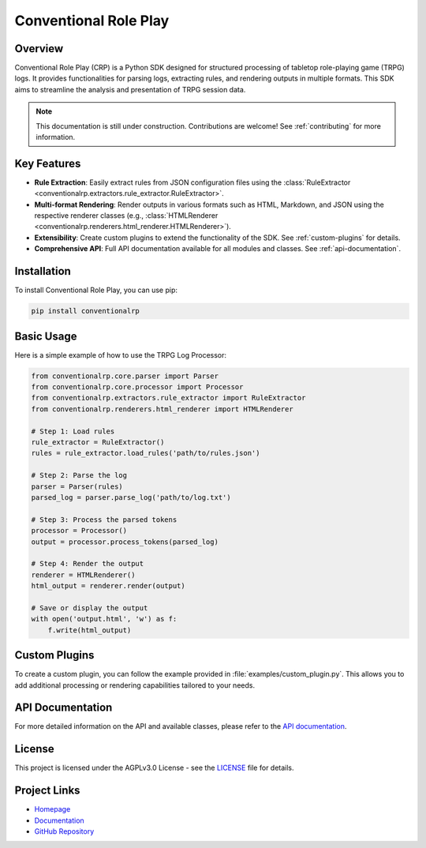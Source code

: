 Conventional Role Play
======================

.. image:: https://cdn.jsdelivr.net/gh/HydroRoll-Team/HydroRoll@main/docs/_static/logo.png
   :alt: HydroRoll Logo
   :width: 200px
   :align: center

Overview
--------

Conventional Role Play (CRP) is a Python SDK designed for structured processing of tabletop role-playing game (TRPG) logs. It provides functionalities for parsing logs, extracting rules, and rendering outputs in multiple formats. This SDK aims to streamline the analysis and presentation of TRPG session data.

.. note::
   This documentation is still under construction. Contributions are welcome! See :ref:`contributing` for more information.

Key Features
------------

*   **Rule Extraction**: Easily extract rules from JSON configuration files using the :class:`RuleExtractor <conventionalrp.extractors.rule_extractor.RuleExtractor>`.
*   **Multi-format Rendering**: Render outputs in various formats such as HTML, Markdown, and JSON using the respective renderer classes (e.g., :class:`HTMLRenderer <conventionalrp.renderers.html_renderer.HTMLRenderer>`).
*   **Extensibility**: Create custom plugins to extend the functionality of the SDK. See :ref:`custom-plugins` for details.
*   **Comprehensive API**: Full API documentation available for all modules and classes. See :ref:`api-documentation`.

Installation
------------

To install Conventional Role Play, you can use pip:

.. code-block:: bash

   pip install conventionalrp

Basic Usage
-----------

Here is a simple example of how to use the TRPG Log Processor:

.. code-block:: python

   from conventionalrp.core.parser import Parser
   from conventionalrp.core.processor import Processor
   from conventionalrp.extractors.rule_extractor import RuleExtractor
   from conventionalrp.renderers.html_renderer import HTMLRenderer

   # Step 1: Load rules
   rule_extractor = RuleExtractor()
   rules = rule_extractor.load_rules('path/to/rules.json')

   # Step 2: Parse the log
   parser = Parser(rules)
   parsed_log = parser.parse_log('path/to/log.txt')

   # Step 3: Process the parsed tokens
   processor = Processor()
   output = processor.process_tokens(parsed_log)

   # Step 4: Render the output
   renderer = HTMLRenderer()
   html_output = renderer.render(output)

   # Save or display the output
   with open('output.html', 'w') as f:
       f.write(html_output)

Custom Plugins
--------------

To create a custom plugin, you can follow the example provided in :file:`examples/custom_plugin.py`. This allows you to add additional processing or rendering capabilities tailored to your needs.

API Documentation
-----------------

For more detailed information on the API and available classes, please refer to the `API documentation <https://crp.hydroroll.team/api.html>`_.

License
-------

This project is licensed under the AGPLv3.0 License - see the `LICENSE <LICENSE>`_ file for details.

Project Links
-------------

*   `Homepage <https://hydroroll.team/>`_
*   `Documentation <https://crp.hydroroll.team/>`_
*   `GitHub Repository <https://github.com/HydroRoll-Team/conventional_role_play>`_

.. _contributing: contributing.html
.. _api-documentation: api.html
.. _LICENSE: LICENSE
.. _custom-plugins: examples/custom_plugin.py